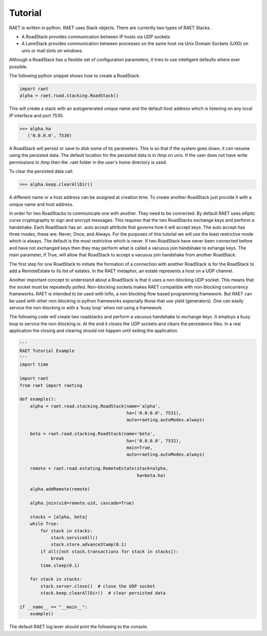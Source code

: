 ==============
Tutorial
==============

RAET is written in python. RAET uses Stack objects.
There are currently two types of RAET Stacks.

- A RoadStack provides communication between IP hosts via UDP sockets
- A LaneStack provides communication between processes on the same host via Unix Domain Sockets (UXD) on unix or mail slots on windows.

Although a RoadStack has a flexible set of configuration parameters,
it tries to use intelligent defaults where ever possible.

The following python snippet shows how to create a RoadStack.

.. code-block:: python

    import raet
    alpha = raet.road.stacking.RoadStack()


This will create a stack with an autogenerated unique name and the default
host address which is listening on any local IP interface and port 7530.

.. code-block:: bash

    >>> alpha.ha
       ('0.0.0.0', 7530)

A RoadStack will persist or save to disk some of its parameters. This is so
that if the system goes down, it can resume using the persisted data.
The default location for the persisted data is in /tmp on unix. If the user
does not have write permissions to /tmp then the .raet folder in the user's home
directory is used.

.. code-block:: bash
    >>> alpha.keep.dirpath
       '/Users/username/.raet/keep/alpha'

To clear the persisted data call:

.. code-block:: bash

    >>> alpha.keep.clearAllDir()

A different name or a host address can be assigned at creation time.
To create another RoadStack just provide it with a unique name and host address.

In order for two RoadStacks to communicate one with another. They need to be connected.
By default RAET uses elliptic curve cryptography to sign and encrypt messages.
This requires that the two RoadStacks exchange keys and perform a handshake.
Each RoadStack has an .auto accept attribute that governs how it will accept keys.
The auto accept has three modes, these are: Never, Once, and Always. For the
purposes of this tutorial we will use the least restrictive mode which is always.
The default is the most restrictive which is never.
If two RoadStack have never been connected before and have not exchanged keys then
they may perform what is called a vacuous join handshake to exhange keys. The main
parameter, if True, will allow that RoadStack to accept a vacuous join handshake
from another RoadStack.

The first step for one RoadStack to initiate the formation of a connection with
another RoadStack is for the RoadStack to add a RemoteEstate to its list of estates.
In the RAET metaphor, an estate represents a host on a UDP channel.

Another important concept to understand about a RoadStack is that it uses a
non-blocking UDP socket. This means that the socket must be repeatedly polled.
Non-blocking sockets makes RAET compatible with non-blocking concurrency frameworks.
RAET is  intended to be used with Ioflo, a non blocking flow based programming framework.
But RAET can be used with other non-blocking io python frameworks especially those
that use yield (generators).  One can easily service the non-blocking io with a
'busy loop' when not using a framework.

The following code will create two roadstacks and perform a vacuous handshake
to exchange keys. It employs a busy loop to service the non-blocking io. At the
end it closes the UDP sockets and clears the persistence files. In a real application
the closing and clearing should not happen until exiting the application.

.. code-block:: python

    '''
    RAET Tutorial Example
    '''
    import time

    import raet
    from raet import raeting

    def example():
        alpha = raet.road.stacking.RoadStack(name='alpha',
                                             ha=('0.0.0.0', 7531),
                                             auto=raeting.autoModes.always)

        beta = raet.road.stacking.RoadStack(name='beta',
                                             ha=('0.0.0.0', 7532),
                                             main=True,
                                             auto=raeting.autoModes.always)

        remote = raet.road.estating.RemoteEstate(stack=alpha,
                                                 ha=beta.ha)

        alpha.addRemote(remote)

        alpha.join(uid=remote.uid, cascade=True)

        stacks = [alpha, beta]
        while True:
            for stack in stacks:
                stack.serviceAll()
                stack.store.advanceStamp(0.1)
            if all([not stack.transactions for stack in stacks]):
                break
            time.sleep(0.1)

        for stack in stacks:
            stack.server.close()  # close the UDP socket
            stack.keep.clearAllDir()  # clear persisted data

    if __name__ == "__main__":
        example()


The default RAET log lever should print the following to the console.

.. code-block:: bash
    Joiner alpha. Do Join with estate_3181b42bb09b11e4a6136c400891de78 in 1 at 0.0
    Joinent beta. Added new remote name='alpha' nuid='2' fuid='2' ha='('127.0.0.1', 7531)' role='alpha'
    Joinent beta. Do Accept of alpha in 1 at 0.0
    Joiner alpha. Do Ack Accept, Done with beta in 1 at 0.1
    Allower alpha. Do Hello with beta in 2 at 0.1
    Joinent beta. Done with alpha in 1 at 0.1
    Allowent beta. Do Cookie with alpha in 2 at 0.1
    Allower alpha. Do Initiate with beta in 2 at 0.2
    Allowent beta. Do Ack Initiate with alpha in 2 at 0.2
    Allower alpha. Do Ack Final, Done with beta in 2 at 0.3
    Aliver alpha. Do Alive with beta in 3 at 0.3
    Allowent beta. Done with alpha in 2 at 0.3
    Alivent beta. Do ack alive with alpha in 3 at 0.3
    Alivent beta. Done with alpha in 3 at 0.3
    Aliver alpha. Done with beta in 3 at 0.4

